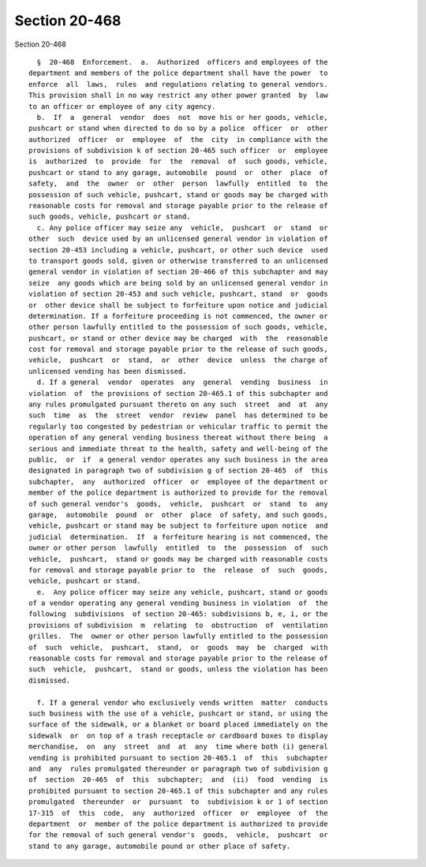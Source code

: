 Section 20-468
==============

Section 20-468 ::    
        
     
        §  20-468  Enforcement.  a.  Authorized  officers and employees of the
      department and members of the police department shall have the power  to
      enforce  all  laws,  rules  and regulations relating to general vendors.
      This provision shall in no way restrict any other power granted  by  law
      to an officer or employee of any city agency.
        b.  If  a  general  vendor  does  not  move his or her goods, vehicle,
      pushcart or stand when directed to do so by a police  officer  or  other
      authorized  officer  or  employee  of  the  city  in compliance with the
      provisions of subdivision k of section 20-465 such officer  or  employee
      is  authorized  to  provide  for  the  removal  of  such goods, vehicle,
      pushcart or stand to any garage, automobile  pound  or  other  place  of
      safety,  and  the  owner  or  other  person  lawfully  entitled  to  the
      possession of such vehicle, pushcart, stand or goods may be charged with
      reasonable costs for removal and storage payable prior to the release of
      such goods, vehicle, pushcart or stand.
        c. Any police officer may seize any  vehicle,  pushcart  or  stand  or
      other  such  device used by an unlicensed general vendor in violation of
      section 20-453 including a vehicle, pushcart, or other such device  used
      to transport goods sold, given or otherwise transferred to an unlicensed
      general vendor in violation of section 20-466 of this subchapter and may
      seize  any goods which are being sold by an unlicensed general vendor in
      violation of section 20-453 and such vehicle, pushcart, stand  or  goods
      or  other device shall be subject to forfeiture upon notice and judicial
      determination. If a forfeiture proceeding is not commenced, the owner or
      other person lawfully entitled to the possession of such goods, vehicle,
      pushcart, or stand or other device may be charged  with  the  reasonable
      cost for removal and storage payable prior to the release of such goods,
      vehicle,  pushcart  or  stand,  or  other  device  unless  the charge of
      unlicensed vending has been dismissed.
        d. If a general  vendor  operates  any  general  vending  business  in
      violation  of  the provisions of section 20-465.1 of this subchapter and
      any rules promulgated pursuant thereto on any such  street  and  at  any
      such  time  as  the  street  vendor  review  panel  has determined to be
      regularly too congested by pedestrian or vehicular traffic to permit the
      operation of any general vending business thereat without there being  a
      serious and immediate threat to the health, safety and well-being of the
      public,  or  if  a general vendor operates any such business in the area
      designated in paragraph two of subdivision g of section 20-465  of  this
      subchapter,  any  authorized  officer  or  employee of the department or
      member of the police department is authorized to provide for the removal
      of such general vendor's  goods,  vehicle,  pushcart  or  stand  to  any
      garage,  automobile  pound  or  other  place  of safety, and such goods,
      vehicle, pushcart or stand may be subject to forfeiture upon notice  and
      judicial  determination.  If  a forfeiture hearing is not commenced, the
      owner or other person  lawfully  entitled  to  the  possession  of  such
      vehicle,  pushcart,  stand or goods may be charged with reasonable costs
      for removal and storage payable prior to  the  release  of  such  goods,
      vehicle, pushcart or stand.
        e.  Any police officer may seize any vehicle, pushcart, stand or goods
      of a vendor operating any general vending business in violation  of  the
      following  subdivisions  of section 20-465: subdivisions b, e, i, or the
      provisions of subdivision  m  relating  to  obstruction  of  ventilation
      grilles.  The  owner or other person lawfully entitled to the possession
      of  such  vehicle,  pushcart,  stand,  or  goods  may  be  charged  with
      reasonable costs for removal and storage payable prior to the release of
      such  vehicle,  pushcart,  stand or goods, unless the violation has been
      dismissed.
    
        f. If a general vendor who exclusively vends written  matter  conducts
      such business with the use of a vehicle, pushcart or stand, or using the
      surface of the sidewalk, or a blanket or board placed immediately on the
      sidewalk  or  on top of a trash receptacle or cardboard boxes to display
      merchandise,  on  any  street  and  at  any  time where both (i) general
      vending is prohibited pursuant to section 20-465.1  of  this  subchapter
      and  any  rules promulgated thereunder or paragraph two of subdivision g
      of  section  20-465  of  this  subchapter;  and  (ii)  food  vending  is
      prohibited pursuant to section 20-465.1 of this subchapter and any rules
      promulgated  thereunder  or  pursuant  to  subdivision k or 1 of section
      17-315  of  this  code,  any  authorized  officer  or  employee  of  the
      department  or  member of the police department is authorized to provide
      for the removal of such general vendor's  goods,  vehicle,  pushcart  or
      stand to any garage, automobile pound or other place of safety.
    
    
    
    
    
    
    